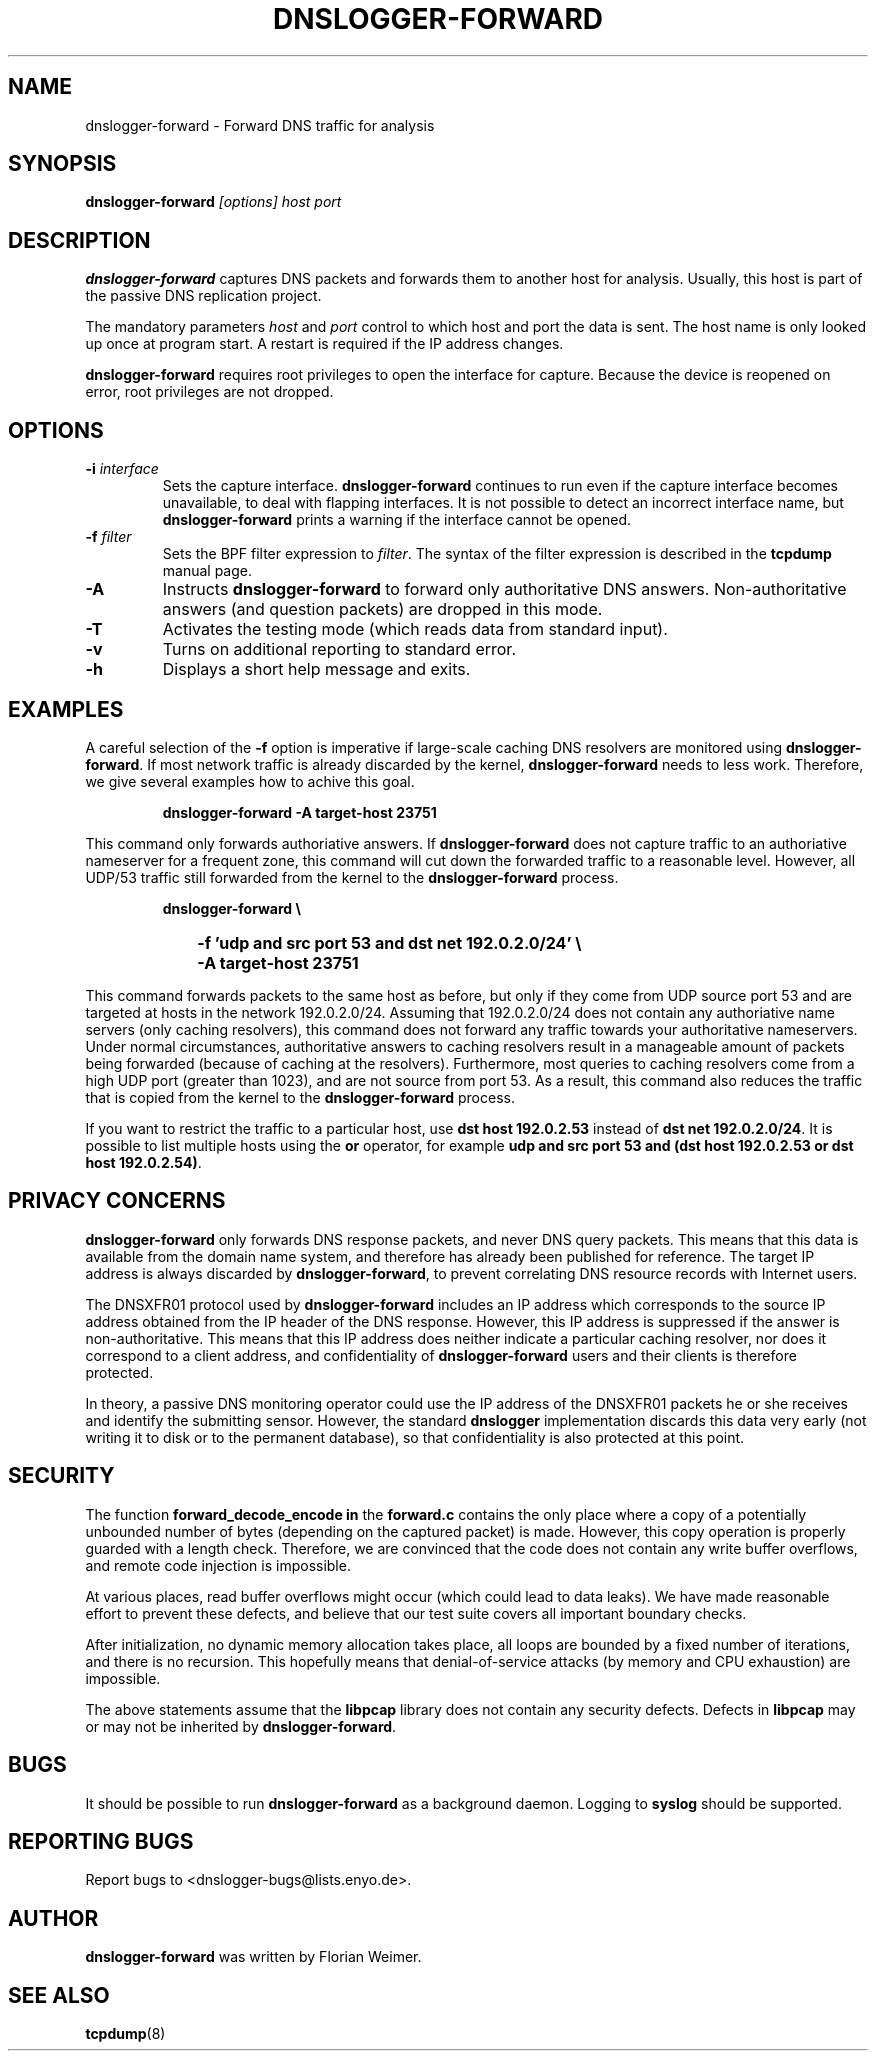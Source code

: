 .\" dnslogger-forward - Forward DNS traffic for analysis
.\" Copyright (C) 2004 Florian Weimer
.\"
.\" This program is free software; you can redistribute it and/or modify
.\" it under the terms of the GNU General Public License as published by
.\" the Free Software Foundation; either version 2 of the License, or
.\" (at your option) any later version.
.\"
.\" This program is distributed in the hope that it will be useful,
.\" but WITHOUT ANY WARRANTY; without even the implied warranty of
.\" MERCHANTABILITY or FITNESS FOR A PARTICULAR PURPOSE.  See the
.\" GNU General Public License for more details.
.\"
.\" You should have received a copy of the GNU General Public License
.\" along with this program; if not, write to the Free Software
.\" Foundation, Inc., 59 Temple Place, Suite 330, Boston, MA  02111-1307  USA
.\"
.TH DNSLOGGER-FORWARD 8 2004-10-14 "" ""
.SH NAME
dnslogger-forward \- Forward DNS traffic for analysis
.SH SYNOPSIS
.B dnslogger-forward
.I [options] host port
.SH DESCRIPTION
.B dnslogger-forward
captures DNS packets and forwards them to another host for analysis.
Usually, this host is part of the passive DNS replication project.
.PP
The mandatory parameters
.I host
and
.I port
control to which host and port the data is sent.  The host name is
only looked up once at program start.  A restart is required if the IP
address changes.
.PP
.B dnslogger-forward
requires root privileges to open the interface for capture.  Because
the device is reopened on error, root privileges are not dropped.
.SH OPTIONS
.TP
.B -i \fIinterface\fP
Sets the capture interface.
.B dnslogger-forward
continues to run even if the capture interface becomes unavailable, to
deal with flapping interfaces.  It is not possible to detect an
incorrect interface name, but
.B dnslogger-forward
prints a warning if the interface cannot be opened.
.TP
.B -f \fIfilter\fP
Sets the BPF filter expression to
.IR filter .
The syntax of the filter expression is described in the
.B tcpdump
manual page.
.TP
.B -A
Instructs
.B dnslogger-forward
to forward only authoritative DNS answers.  Non-authoritative answers
(and question packets) are dropped in this mode.
.TP
.B -T
Activates the testing mode (which reads data from standard input).
.TP
.B -v
Turns on additional reporting to standard error.
.TP
.B -h
Displays a short help message and exits.
.SH "EXAMPLES"
A careful selection of the
.B -f
option is imperative if large-scale caching DNS resolvers are
monitored using
.BR dnslogger-forward .
If most network traffic is already discarded by the kernel,
.B dnslogger-forward
needs to less work.  Therefore, we give several examples how to achive
this goal.
.IP
.PD 0
.B dnslogger-forward -A target-host 23751
.PD
.PP
This command only forwards authoriative answers.  If
.B dnslogger-forward
does not capture traffic to an authoriative nameserver for a frequent
zone, this command will cut down the forwarded traffic to a reasonable
level.  However, all UDP/53 traffic still forwarded from the kernel to
the
.B dnslogger-forward
process.
.IP
.PD 0
.B dnslogger-forward \e
.IP "" 1in
.B -f 'udp and src port 53 and dst net 192.0.2.0/24' \e
.IP "" 1in
.B -A target-host 23751
.PD
.PP
This command forwards packets to the same host as before, but only if
they come from UDP source port 53 and are targeted at hosts in the
network 192.0.2.0/24.  Assuming that 192.0.2.0/24 does not contain any
authoriative name servers (only caching resolvers), this command does
not forward any traffic towards your authoritative nameservers.  Under
normal circumstances, authoritative answers to caching resolvers
result in a manageable amount of packets being forwarded (because of
caching at the resolvers).  Furthermore, most queries to caching
resolvers come from a high UDP port (greater than 1023), and are not
source from port 53.  As a result, this command also reduces the
traffic that is copied from the kernel to the
.B dnslogger-forward
process.
.PP
If you want to restrict the traffic to a particular host, use
.B dst host 192.0.2.53
instead of
.BR "dst net 192.0.2.0/24" .
It is possible to list multiple hosts using the
.B or
operator, for example
.BR "udp and src port 53 and (dst host 192.0.2.53 or dst host 192.0.2.54)" .
.SH "PRIVACY CONCERNS"
.B dnslogger-forward
only forwards DNS response packets, and never DNS query packets.  This
means that this data is available from the domain name system, and
therefore has already been published for reference.  The target IP
address is always discarded by
.BR dnslogger-forward ,
to prevent correlating DNS resource records with Internet users.
.PP
The DNSXFR01 protocol used by
.B dnslogger-forward
includes an IP address which corresponds to the source IP address
obtained from the IP header of the DNS response.  However, this IP
address is suppressed if the answer is non-authoritative.  This means
that this IP address does neither indicate a particular caching
resolver, nor does it correspond to a client address, and
confidentiality of
.B dnslogger-forward
users and their clients is therefore protected.
.PP
In theory, a passive DNS monitoring operator could use the IP address
of the DNSXFR01 packets he or she receives and identify the submitting
sensor.  However, the standard
.B dnslogger
implementation discards this data very early (not writing it to disk
or to the permanent database), so that confidentiality is also
protected at this point.
.SH "SECURITY"
The function
.B forward_decode_encode in
the
.B forward.c
contains the only place where a copy of a potentially unbounded number
of bytes (depending on the captured packet) is made.  However, this
copy operation is properly guarded with a length check.  Therefore, we
are convinced that the code does not contain any write buffer
overflows, and remote code injection is impossible.
.PP
At various places, read buffer overflows might occur (which could lead
to data leaks).  We have made reasonable effort to prevent these
defects, and believe that our test suite covers all important boundary
checks.
.PP
After initialization, no dynamic memory allocation takes place, all
loops are bounded by a fixed number of iterations, and there is no
recursion.  This hopefully means that denial-of-service attacks (by
memory and CPU exhaustion) are impossible.
.PP
The above statements assume that the
.B libpcap
library does not contain any security defects.  Defects in
.B libpcap
may or may not be inherited by
.BR dnslogger-forward .
.SH "BUGS"
It should be possible to run
.B dnslogger-forward
as a background daemon.  Logging to
.B syslog
should be supported.
.SH "REPORTING BUGS"
Report bugs to <dnslogger-bugs@lists.enyo.de>.
.SH AUTHOR
.B dnslogger-forward
was written by Florian Weimer.
.SH "SEE ALSO"
.BR tcpdump "(8)"
